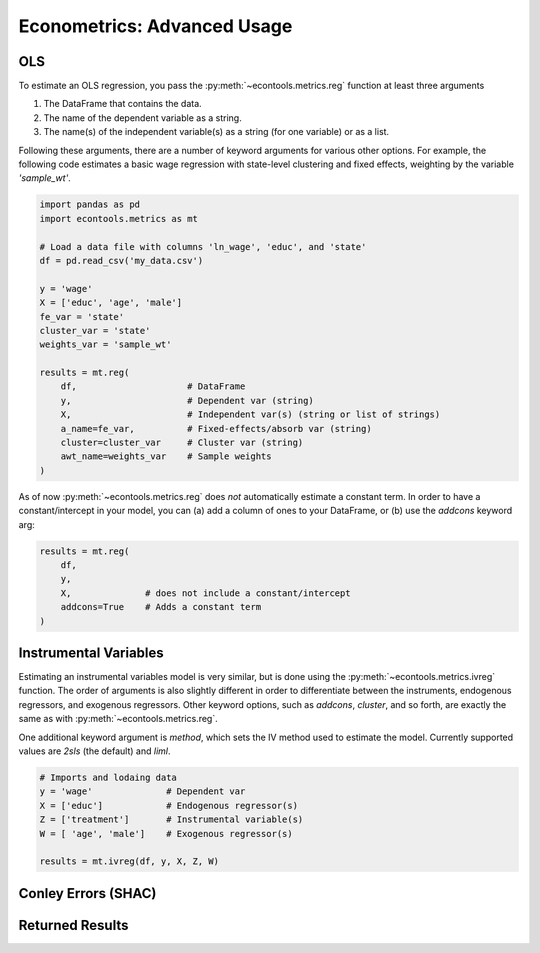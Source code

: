 
.. _metricsadv:

.. currentmodule: econtools

****************************
Econometrics: Advanced Usage
****************************

OLS
---

To estimate an OLS regression, you pass the :py:meth:`~econtools.metrics.reg`
function at least three arguments

#. The DataFrame that contains the data.
#. The name of the dependent variable as a string.
#. The name(s) of the independent variable(s) as a string (for one variable) or
   as a list.

Following these arguments, there are a number of keyword arguments for various
other options. For example, the following code estimates a basic wage
regression with state-level clustering and fixed effects, weighting by the
variable `'sample_wt'`.

.. code-block:: python

    import pandas as pd
    import econtools.metrics as mt

    # Load a data file with columns 'ln_wage', 'educ', and 'state'
    df = pd.read_csv('my_data.csv')

    y = 'wage'
    X = ['educ', 'age', 'male']
    fe_var = 'state'
    cluster_var = 'state'
    weights_var = 'sample_wt'

    results = mt.reg(
        df,                     # DataFrame
        y,                      # Dependent var (string)
        X,                      # Independent var(s) (string or list of strings)
        a_name=fe_var,          # Fixed-effects/absorb var (string)
        cluster=cluster_var     # Cluster var (string)
        awt_name=weights_var    # Sample weights
    )


As of now :py:meth:`~econtools.metrics.reg` does *not* automatically estimate a
constant term. In order to have a constant/intercept in your model, you can (a)
add a column of ones to your DataFrame, or (b) use the `addcons` keyword arg:

.. code-block:: python

    results = mt.reg(
        df,
        y,
        X,              # does not include a constant/intercept
        addcons=True    # Adds a constant term
    )


Instrumental Variables
----------------------

Estimating an instrumental variables model is very similar, but is done using
the :py:meth:`~econtools.metrics.ivreg` function. The order of arguments is
also slightly different in order to differentiate between the instruments,
endogenous regressors, and exogenous regressors. Other keyword options, such as
`addcons`, `cluster`, and so forth, are exactly the same as with
:py:meth:`~econtools.metrics.reg`.

One additional keyword argument is `method`, which sets the IV method used to
estimate the model. Currently supported values are `2sls` (the default) and
`liml`.

.. code-block:: python

    # Imports and lodaing data
    y = 'wage'              # Dependent var
    X = ['educ']            # Endogenous regressor(s)
    Z = ['treatment']       # Instrumental variable(s)
    W = [ 'age', 'male']    # Exogenous regressor(s)

    results = mt.ivreg(df, y, X, Z, W)


Conley Errors (SHAC)
--------------------


Returned Results
----------------
